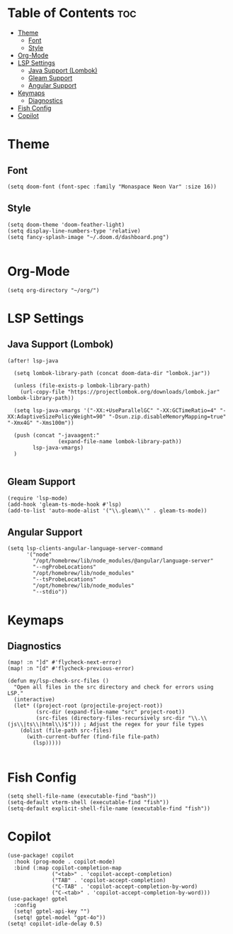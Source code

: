 * Table of Contents :toc:
- [[#theme][Theme]]
  - [[#font][Font]]
  - [[#style][Style]]
- [[#org-mode][Org-Mode]]
- [[#lsp-settings][LSP Settings]]
  - [[#java-support-lombok][Java Support (Lombok)]]
  - [[#gleam-support][Gleam Support]]
  - [[#angular-support][Angular Support]]
- [[#keymaps][Keymaps]]
  - [[#diagnostics][Diagnostics]]
- [[#fish-config][Fish Config]]
- [[#copilot][Copilot]]

* Theme
** Font
#+begin_src elisp
(setq doom-font (font-spec :family "Monaspace Neon Var" :size 16))
#+end_src
** Style
#+begin_src elisp
(setq doom-theme 'doom-feather-light)
(setq display-line-numbers-type 'relative)
(setq fancy-splash-image "~/.doom.d/dashboard.png")

#+end_src

* Org-Mode
#+begin_src elisp
(setq org-directory "~/org/")
#+end_src


* LSP Settings
** Java Support (Lombok)
#+begin_src elisp
(after! lsp-java

  (setq lombok-library-path (concat doom-data-dir "lombok.jar"))

  (unless (file-exists-p lombok-library-path)
    (url-copy-file "https://projectlombok.org/downloads/lombok.jar" lombok-library-path))

  (setq lsp-java-vmargs '("-XX:+UseParallelGC" "-XX:GCTimeRatio=4" "-XX:AdaptiveSizePolicyWeight=90" "-Dsun.zip.disableMemoryMapping=true" "-Xmx4G" "-Xms100m"))

  (push (concat "-javaagent:"
                (expand-file-name lombok-library-path))
        lsp-java-vmargs)
  )

#+end_src
** Gleam Support
#+begin_src elisp
(require 'lsp-mode)
(add-hook 'gleam-ts-mode-hook #'lsp)
(add-to-list 'auto-mode-alist '("\\.gleam\\'" . gleam-ts-mode))
#+end_src
** Angular Support
#+begin_src elisp
(setq lsp-clients-angular-language-server-command
      '("node"
        "/opt/homebrew/lib/node_modules/@angular/language-server"
        "--ngProbeLocations"
        "/opt/homebrew/lib/node_modules"
        "--tsProbeLocations"
        "/opt/homebrew/lib/node_modules"
        "--stdio"))
#+end_src

* Keymaps
** Diagnostics
#+begin_src elisp
(map! :n "]d" #'flycheck-next-error)
(map! :n "[d" #'flycheck-previous-error)

(defun my/lsp-check-src-files ()
  "Open all files in the src directory and check for errors using LSP."
  (interactive)
  (let* ((project-root (projectile-project-root))
         (src-dir (expand-file-name "src" project-root))
         (src-files (directory-files-recursively src-dir "\\.\\(js\\|ts\\|html\\)$"))) ; Adjust the regex for your file types
    (dolist (file-path src-files)
      (with-current-buffer (find-file file-path)
        (lsp)))))

#+end_src

* Fish Config
#+begin_src elisp
(setq shell-file-name (executable-find "bash"))
(setq-default vterm-shell (executable-find "fish"))
(setq-default explicit-shell-file-name (executable-find "fish"))
#+end_src

* Copilot
#+begin_src elisp
(use-package! copilot
  :hook (prog-mode . copilot-mode)
  :bind (:map copilot-completion-map
              ("<tab>" . 'copilot-accept-completion)
              ("TAB" . 'copilot-accept-completion)
              ("C-TAB" . 'copilot-accept-completion-by-word)
              ("C-<tab>" . 'copilot-accept-completion-by-word)))
(use-package! gptel
  :config
  (setq! gptel-api-key "")
  (setq! gptel-model "gpt-4o"))
(setq! copilot-idle-delay 0.5)
#+end_src
